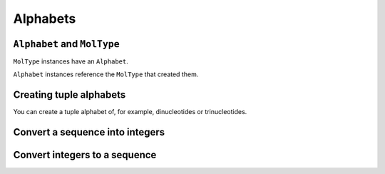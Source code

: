 Alphabets
---------

.. authors Gavin Huttley

``Alphabet`` and ``MolType``
^^^^^^^^^^^^^^^^^^^^^^^^^^^^

``MolType`` instances have an ``Alphabet``.

.. jupyter-execute::

    from cogent3 import get_moltype

    dna = get_moltype("dna")
    print(dna.alphabet)
    protein = get_moltype("protein")
    print(protein.alphabet)

``Alphabet`` instances reference the ``MolType`` that created them.

.. jupyter-execute::

    dna.alphabet.moltype is dna

Creating tuple alphabets
^^^^^^^^^^^^^^^^^^^^^^^^

You can create a tuple alphabet of, for example, dinucleotides or trinucleotides.

.. jupyter-execute::

    dinuc_alphabet = dna.alphabet.get_word_alphabet(2)
    print(dinuc_alphabet)
    trinuc_alphabet = dna.alphabet.get_word_alphabet(3)
    print(trinuc_alphabet)

Convert a sequence into integers
^^^^^^^^^^^^^^^^^^^^^^^^^^^^^^^^

.. jupyter-execute::

    seq = "TAGT"
    indices = dna.alphabet.to_indices(seq)
    indices

Convert integers to a sequence
^^^^^^^^^^^^^^^^^^^^^^^^^^^^^^

.. jupyter-execute::

    seq = dna.alphabet.from_indices([0, 2, 3, 0])
    seq

